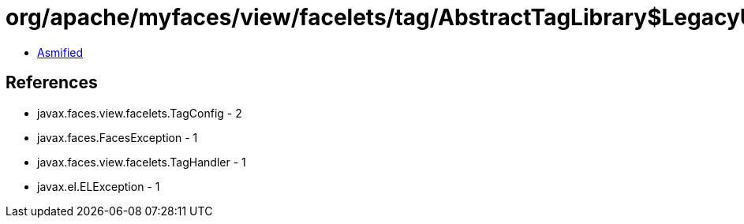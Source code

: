 = org/apache/myfaces/view/facelets/tag/AbstractTagLibrary$LegacyUserTagFactory.class

 - link:AbstractTagLibrary$LegacyUserTagFactory-asmified.java[Asmified]

== References

 - javax.faces.view.facelets.TagConfig - 2
 - javax.faces.FacesException - 1
 - javax.faces.view.facelets.TagHandler - 1
 - javax.el.ELException - 1
